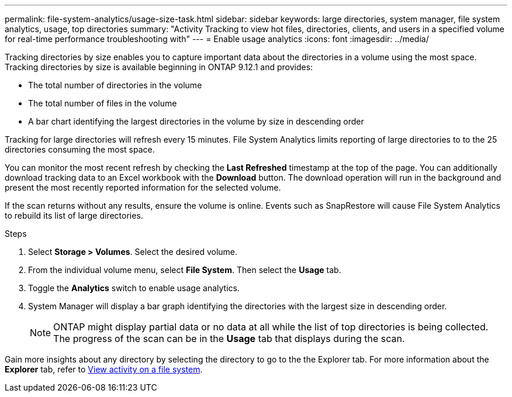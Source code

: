 ---
permalink: file-system-analytics/usage-size-task.html
sidebar: sidebar
keywords: large directories, system manager, file system analytics, usage, top directories
summary: "Activity Tracking to view hot files, directories, clients, and users in a specified volume for real-time performance troubleshooting with"
---
= Enable usage analytics
:icons: font
:imagesdir: ../media/

Tracking directories by size enables you to capture important data about the directories in a volume using the most space. Tracking directories by size is available beginning in ONTAP 9.12.1 and provides:

* The total number of directories in the volume
* The total number of files in the volume
* A bar chart identifying the largest directories in the volume by size in descending order

Tracking for large directories will refresh every 15 minutes. File System Analytics limits reporting of large directories to to the 25 directories consuming the most space.

You can monitor the most recent refresh by checking the *Last Refreshed* timestamp at the top of the page. You can additionally download tracking data to an Excel workbook with the **Download** button. The download operation will run in the background and present the most recently reported information for the selected volume. 

If the scan returns without any results, ensure the volume is online. Events such as SnapRestore will cause File System Analytics to rebuild its list of large directories. 

.Steps
. Select *Storage > Volumes*. Select the desired volume.
. From the individual volume menu, select *File System*. Then select the *Usage* tab. 
. Toggle the *Analytics* switch to enable usage analytics.  
. System Manager will display a bar graph identifying the directories with the largest size in descending order.
+
[NOTE]
ONTAP might display partial data or no data at all while the list of top directories is being collected. The progress of the scan can be in the *Usage* tab that displays during the scan.

Gain more insights about any directory by selecting the directory to go to the the Explorer tab. For more information about the *Explorer* tab, refer to xref:../task_nas_file_system_analytics_view.html[View activity on a file system].
